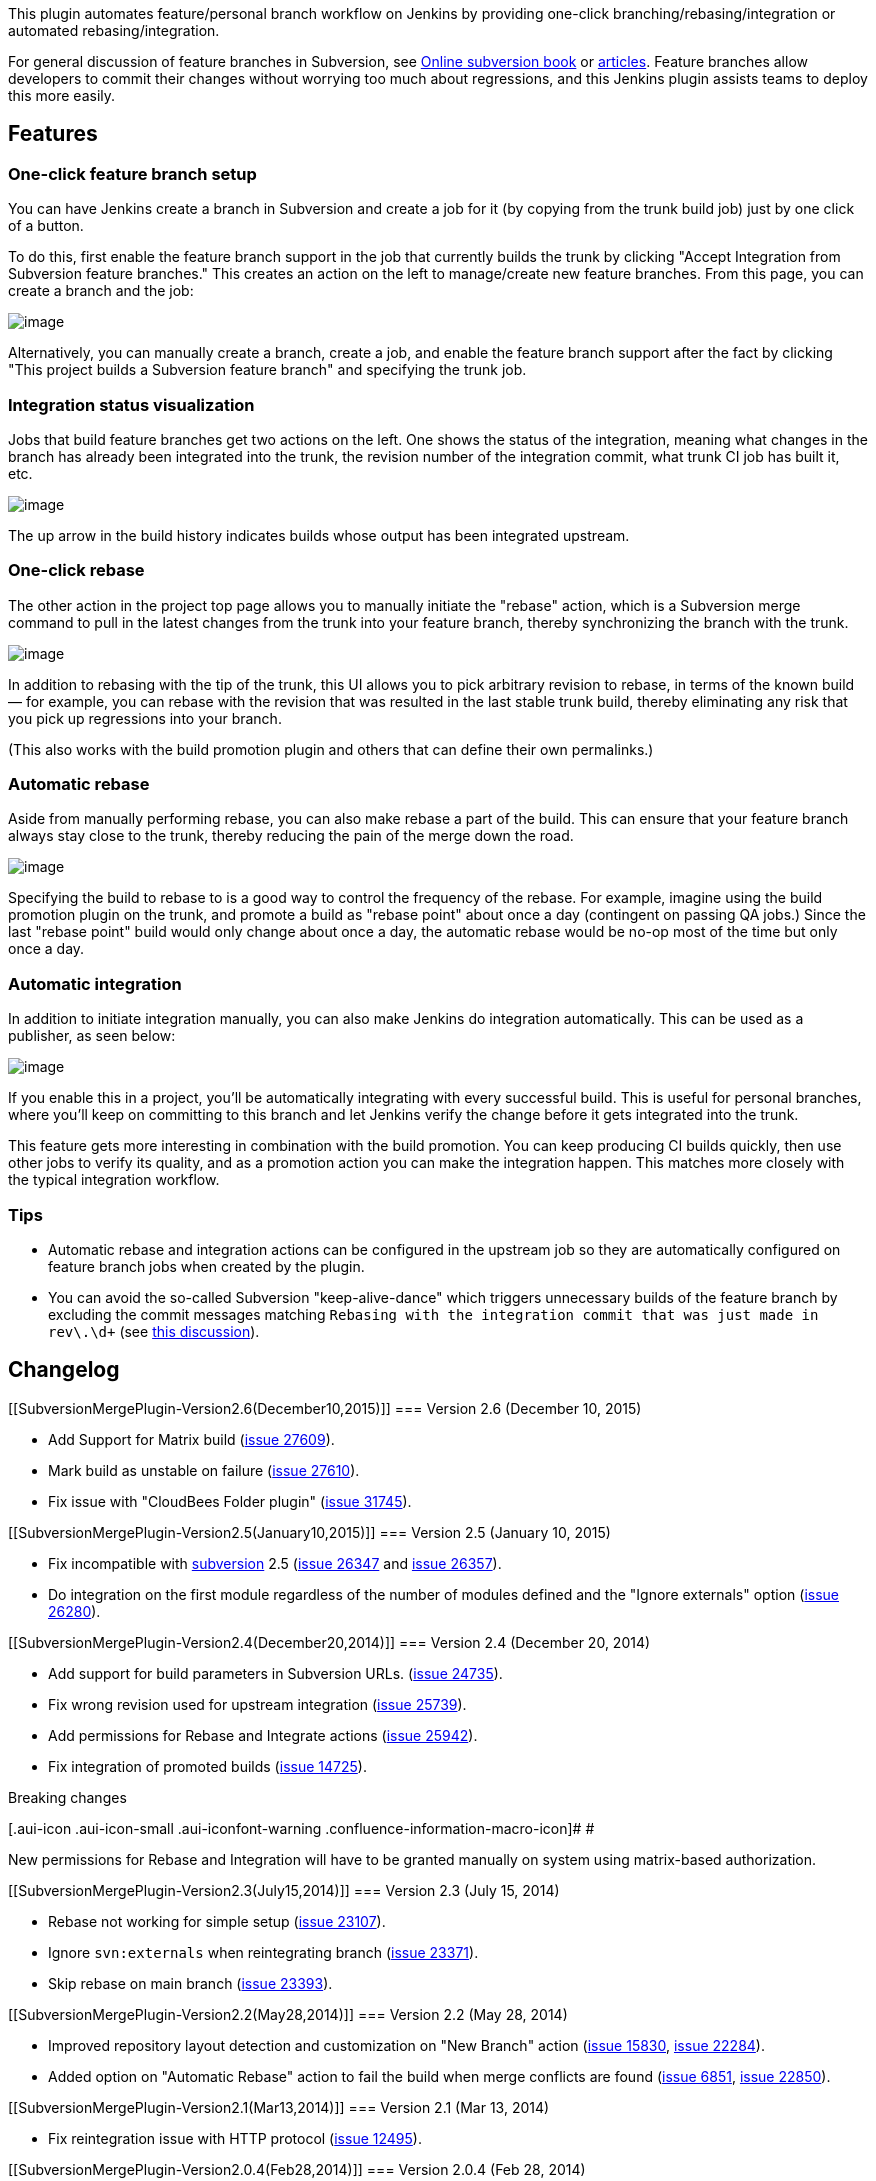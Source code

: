 This plugin automates feature/personal branch workflow on Jenkins by
providing one-click branching/rebasing/integration or automated
rebasing/integration.

For general discussion of feature branches in Subversion, see
http://svnbook.red-bean.com/en/1.7/svn.branchmerge.commonpatterns.html[Online
subversion book] or
http://nedbatchelder.com/text/quicksvnbranch.html[articles]. Feature
branches allow developers to commit their changes without worrying too
much about regressions, and this Jenkins plugin assists teams to deploy
this more easily.

[[SubversionMergePlugin-Features]]
== Features

[[SubversionMergePlugin-One-clickfeaturebranchsetup]]
=== One-click feature branch setup

You can have Jenkins create a branch in Subversion and create a job for
it (by copying from the trunk build job) just by one click of a button.

To do this, first enable the feature branch support in the job that
currently builds the trunk by clicking "Accept Integration from
Subversion feature branches." This creates an action on the left to
manage/create new feature branches. From this page, you can create a
branch and the job:

[.confluence-embedded-file-wrapper .image-center-wrapper]#image:docs/images/fb.png[image]#

Alternatively, you can manually create a branch, create a job, and
enable the feature branch support after the fact by clicking "This
project builds a Subversion feature branch" and specifying the trunk
job.

[[SubversionMergePlugin-Integrationstatusvisualization]]
=== Integration status visualization

Jobs that build feature branches get two actions on the left. One shows
the status of the integration, meaning what changes in the branch has
already been integrated into the trunk, the revision number of the
integration commit, what trunk CI job has built it, etc.

[.confluence-embedded-file-wrapper .image-center-wrapper]#image:docs/images/integration-status.png[image]#

The up arrow in the build history indicates builds whose output has been
integrated upstream.

[[SubversionMergePlugin-One-clickrebase]]
=== One-click rebase

The other action in the project top page allows you to manually initiate
the "rebase" action, which is a Subversion merge command to pull in the
latest changes from the trunk into your feature branch, thereby
synchronizing the branch with the trunk.

[.confluence-embedded-file-wrapper .image-center-wrapper]#image:docs/images/rebase.png[image]#

In addition to rebasing with the tip of the trunk, this UI allows you to
pick arbitrary revision to rebase, in terms of the known build — for
example, you can rebase with the revision that was resulted in the last
stable trunk build, thereby eliminating any risk that you pick up
regressions into your branch.

(This also works with the build promotion plugin and others that can
define their own permalinks.)

[[SubversionMergePlugin-Automaticrebase]]
=== Automatic rebase

Aside from manually performing rebase, you can also make rebase a part
of the build. This can ensure that your feature branch always stay close
to the trunk, thereby reducing the pain of the merge down the road.

[.confluence-embedded-file-wrapper .image-center-wrapper]#image:docs/images/auto-rebase.png[image]#

Specifying the build to rebase to is a good way to control the frequency
of the rebase. For example, imagine using the build promotion plugin on
the trunk, and promote a build as "rebase point" about once a day
(contingent on passing QA jobs.) Since the last "rebase point" build
would only change about once a day, the automatic rebase would be no-op
most of the time but only once a day.

[[SubversionMergePlugin-Automaticintegration]]
=== Automatic integration

In addition to initiate integration manually, you can also make Jenkins
do integration automatically. This can be used as a publisher, as seen
below:

[.confluence-embedded-file-wrapper .image-center-wrapper]#image:docs/images/auto-integrate.png[image]#

If you enable this in a project, you'll be automatically integrating
with every successful build. This is useful for personal branches, where
you'll keep on committing to this branch and let Jenkins verify the
change before it gets integrated into the trunk.

This feature gets more interesting in combination with the build
promotion. You can keep producing CI builds quickly, then use other jobs
to verify its quality, and as a promotion action you can make the
integration happen. This matches more closely with the typical
integration workflow.

[[SubversionMergePlugin-Tips]]
=== Tips

* Automatic rebase and integration actions can be configured in the
upstream job so they are automatically configured on feature branch jobs
when created by the plugin.
* You can avoid the so-called Subversion "keep-alive-dance" which
triggers unnecessary builds of the feature branch by excluding the
commit messages matching
`+Rebasing with the integration commit that was just made in rev\.\d++`
(see
https://wiki.jenkins-ci.org/display/JENKINS/Subversion+Merge+Plugin?focusedCommentId=82020693#comment-82020693[this
discussion]).

[[SubversionMergePlugin-Changelog]]
== Changelog

[[SubversionMergePlugin-Version2.6(December10,2015)]]
=== Version 2.6 (December 10, 2015)

* Add Support for Matrix build
(https://issues.jenkins-ci.org/browse/JENKINS-27609[issue 27609]).
* Mark build as unstable on failure
(https://issues.jenkins-ci.org/browse/JENKINS-27610[issue 27610]).
* Fix issue with "CloudBees Folder plugin"
(https://issues.jenkins-ci.org/browse/JENKINS-31745[issue 31745]).

[[SubversionMergePlugin-Version2.5(January10,2015)]]
=== Version 2.5 (January 10, 2015)

* Fix incompatible with
https://wiki.jenkins-ci.org/display/JENKINS/Subversion+Plugin[subversion]
2.5 (https://issues.jenkins-ci.org/browse/JENKINS-26347[issue 26347] and
https://issues.jenkins-ci.org/browse/JENKINS-26357[issue 26357]).
* Do integration on the first module regardless of the number of modules
defined and the "Ignore externals" option
(https://issues.jenkins-ci.org/browse/JENKINS-26280[issue 26280]).

[[SubversionMergePlugin-Version2.4(December20,2014)]]
=== Version 2.4 (December 20, 2014)

* Add support for build parameters in Subversion URLs.
(https://issues.jenkins-ci.org/browse/JENKINS-24735[issue 24735]).
* Fix wrong revision used for upstream integration
(https://issues.jenkins-ci.org/browse/JENKINS-25739[issue 25739]).
* Add permissions for Rebase and Integrate actions
(https://issues.jenkins-ci.org/browse/JENKINS-25942[issue 25942]).
* Fix integration of promoted builds
(https://issues.jenkins-ci.org/browse/JENKINS-14725[issue 14725]).

Breaking changes

[.aui-icon .aui-icon-small .aui-iconfont-warning .confluence-information-macro-icon]#
#

New permissions for Rebase and Integration will have to be granted
manually on system using matrix-based authorization.

[[SubversionMergePlugin-Version2.3(July15,2014)]]
=== Version 2.3 (July 15, 2014)

* Rebase not working for simple setup
(https://issues.jenkins-ci.org/browse/JENKINS-23107[issue 23107]).
* Ignore `+svn:externals+` when reintegrating branch
(https://issues.jenkins-ci.org/browse/JENKINS-23371[issue 23371]).
* Skip rebase on main branch
(https://issues.jenkins-ci.org/browse/JENKINS-23393[issue 23393]).

[[SubversionMergePlugin-Version2.2(May28,2014)]]
=== Version 2.2 (May 28, 2014)

* Improved repository layout detection and customization on "New Branch"
action (https://issues.jenkins-ci.org/browse/JENKINS-15830[issue 15830],
https://issues.jenkins-ci.org/browse/JENKINS-22284[issue 22284]).
* Added option on "Automatic Rebase" action to fail the build when merge
conflicts are found
(https://issues.jenkins-ci.org/browse/JENKINS-6851[issue 6851],
https://issues.jenkins-ci.org/browse/JENKINS-22850[issue 22850]).

[[SubversionMergePlugin-Version2.1(Mar13,2014)]]
=== Version 2.1 (Mar 13, 2014)

* Fix reintegration issue with HTTP protocol
(https://issues.jenkins-ci.org/browse/JENKINS-12495[issue 12495]).

[[SubversionMergePlugin-Version2.0.4(Feb28,2014)]]
=== Version 2.0.4 (Feb 28, 2014)

* Support
https://wiki.jenkins-ci.org/display/JENKINS/Subversion+Plugin[Subversion
Plugin] version 2.x
(https://issues.jenkins-ci.org/browse/JENKINS-21916[issue 21916]).
* Support rebase/integration actions on slaves
(https://issues.jenkins-ci.org/browse/JENKINS-12495[issue 12495]).

[[SubversionMergePlugin-Version1.3(Feb21,2014)]]
=== Version 1.3 (Feb 21, 2014)

* Handle feature branches in subfolder
(https://issues.jenkins-ci.org/browse/JENKINS-21781[isse 21781]).
* Added possibility to enter a commit message when creating a feature
branch (https://issues.jenkins-ci.org/browse/JENKINS-11012[issue
11012]).
* Copy "Local module directory" from upstream project when creating a
feature branch (https://issues.jenkins-ci.org/browse/JENKINS-11379[issue
11379]).

[[SubversionMergePlugin-Version1.2(Apr14,2012)]]
=== Version 1.2 (Apr 14, 2012)

* Changes
(https://github.com/jenkinsci/svnmerge-plugin/compare/svnmerge-1.1...svnmerge-1.2[GitHub]).

[[SubversionMergePlugin-Version1.1(Oct1,2011)]]
=== Version 1.1 (Oct 1, 2011)

* Changes
(https://github.com/jenkinsci/svnmerge-plugin/compare/svnmerge-1.0...svnmerge-1.1[GitHub]).

[[SubversionMergePlugin-Version1.0(Sep1,2011)]]
=== Version 1.0 (Sep 1, 2011)

* Initial release
